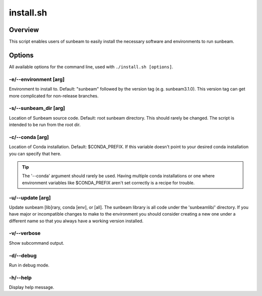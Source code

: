 .. _install:

==========
install.sh
==========

Overview
========

This script enables users of sunbeam to easily install the necessary software 
and environments to run sunbeam.

Options
=======

All available options for the command line, used with ``./install.sh [options]``.

-e/--environment [arg]
+++++++++++++++++++++++++++++++

Environment to install to. Default: "sunbeam" followed by the version tag 
(e.g. sunbeam3.1.0). This version tag can get more complicated for non-release 
branches.

-s/--sunbeam_dir [arg]
+++++++++++++++++++++++++++++++

Location of Sunbeam source code. Default: root sunbeam directory. This should 
rarely be changed. The script is intended to be run from the root dir.

-c/--conda [arg]
+++++++++++++++++++++++++

Location of Conda installation. Default: $CONDA_PREFIX. If this variable 
doesn't point to your desired conda installation you can specify that here.

.. tip::

    The '--conda' argument should rarely be used. Having multiple conda 
    installations or one where environment variables like $CONDA_PREFIX aren't 
    set correctly is a recipe for trouble.

-u/--update [arg]
++++++++++++++++++++++++++

Update sunbeam [lib]rary, conda [env], or [all]. The sunbeam library is all 
code under the 'sunbeamlib/' directory. If you have major or incompatible 
changes to make to the environment you should consider creating a new one under a 
different name so that you always have a working version installed.

-v/--verbose
+++++++++++++++

Show subcommand output.

-d/--debug
+++++++++++++

Run in debug mode.

-h/--help
++++++++++++

Display help message.